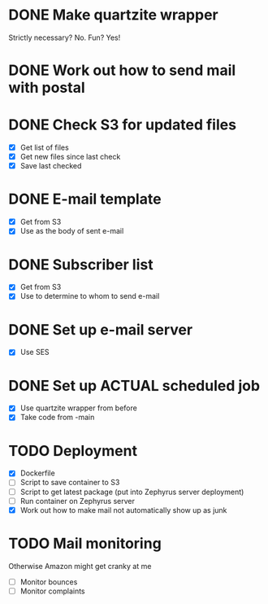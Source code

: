 * DONE Make quartzite wrapper
  Strictly necessary? No. Fun? Yes!
* DONE Work out how to send mail with postal
* DONE Check S3 for updated files
  - [X] Get list of files
  - [X] Get new files since last check
  - [X] Save last checked
* DONE E-mail template
  - [X] Get from S3
  - [X] Use as the body of sent e-mail
* DONE Subscriber list
  - [X] Get from S3
  - [X] Use to determine to whom to send e-mail
* DONE Set up e-mail server
  - [X] Use SES
* DONE Set up ACTUAL scheduled job
  - [X] Use quartzite wrapper from before
  - [X] Take code from -main
* TODO Deployment
  - [X] Dockerfile
  - [ ] Script to save container to S3
  - [ ] Script to get latest package (put into Zephyrus server deployment)
  - [ ] Run container on Zephyrus server
  - [X] Work out how to make mail not automatically show up as junk
* TODO Mail monitoring
  Otherwise Amazon might get cranky at me
  - [ ] Monitor bounces
  - [ ] Monitor complaints

